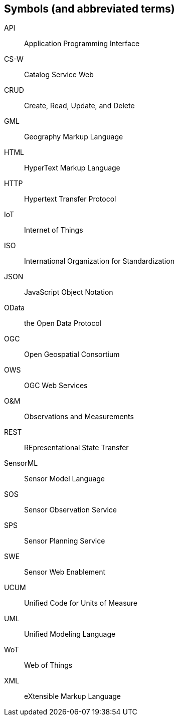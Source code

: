 [[symbols]]
== Symbols (and abbreviated terms)

API:: Application Programming Interface
CS-W:: Catalog Service Web
CRUD:: Create, Read, Update, and Delete
GML:: Geography Markup Language
HTML:: HyperText Markup Language
HTTP:: Hypertext Transfer Protocol
IoT:: Internet of Things
ISO:: International Organization for Standardization
JSON:: JavaScript Object Notation
OData:: the Open Data Protocol
OGC:: Open Geospatial Consortium
OWS:: OGC Web Services
O&M:: Observations and Measurements
REST:: REpresentational State Transfer
SensorML:: Sensor Model Language
SOS:: Sensor Observation Service
SPS:: Sensor Planning Service
SWE:: Sensor Web Enablement
UCUM:: Unified Code for Units of Measure
UML:: Unified Modeling Language
WoT:: Web of Things
XML:: eXtensible Markup Language
